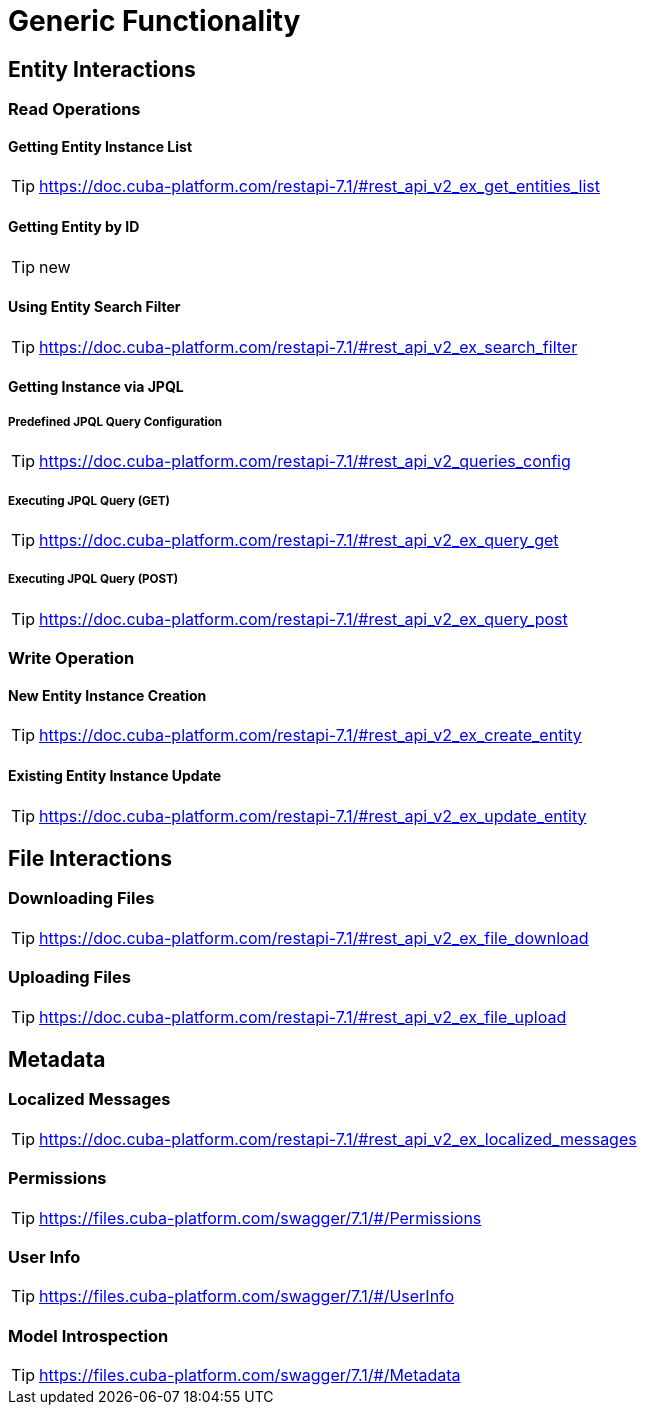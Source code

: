 = Generic Functionality

== Entity Interactions

=== Read Operations

==== Getting Entity Instance List

TIP: https://doc.cuba-platform.com/restapi-7.1/#rest_api_v2_ex_get_entities_list

==== Getting Entity by ID

TIP: new

==== Using Entity Search Filter

TIP: https://doc.cuba-platform.com/restapi-7.1/#rest_api_v2_ex_search_filter

==== Getting Instance via JPQL

===== Predefined JPQL Query Configuration
TIP: https://doc.cuba-platform.com/restapi-7.1/#rest_api_v2_queries_config

===== Executing JPQL Query (GET)
TIP: https://doc.cuba-platform.com/restapi-7.1/#rest_api_v2_ex_query_get

===== Executing JPQL Query (POST)
TIP: https://doc.cuba-platform.com/restapi-7.1/#rest_api_v2_ex_query_post

=== Write Operation

==== New Entity Instance Creation

TIP: https://doc.cuba-platform.com/restapi-7.1/#rest_api_v2_ex_create_entity

==== Existing Entity Instance Update

TIP: https://doc.cuba-platform.com/restapi-7.1/#rest_api_v2_ex_update_entity



== File Interactions

=== Downloading Files

TIP: https://doc.cuba-platform.com/restapi-7.1/#rest_api_v2_ex_file_download

=== Uploading Files

TIP: https://doc.cuba-platform.com/restapi-7.1/#rest_api_v2_ex_file_upload


== Metadata

=== Localized Messages

TIP: https://doc.cuba-platform.com/restapi-7.1/#rest_api_v2_ex_localized_messages

=== Permissions

TIP: https://files.cuba-platform.com/swagger/7.1/#/Permissions


=== User Info

TIP: https://files.cuba-platform.com/swagger/7.1/#/UserInfo


=== Model Introspection

TIP: https://files.cuba-platform.com/swagger/7.1/#/Metadata

